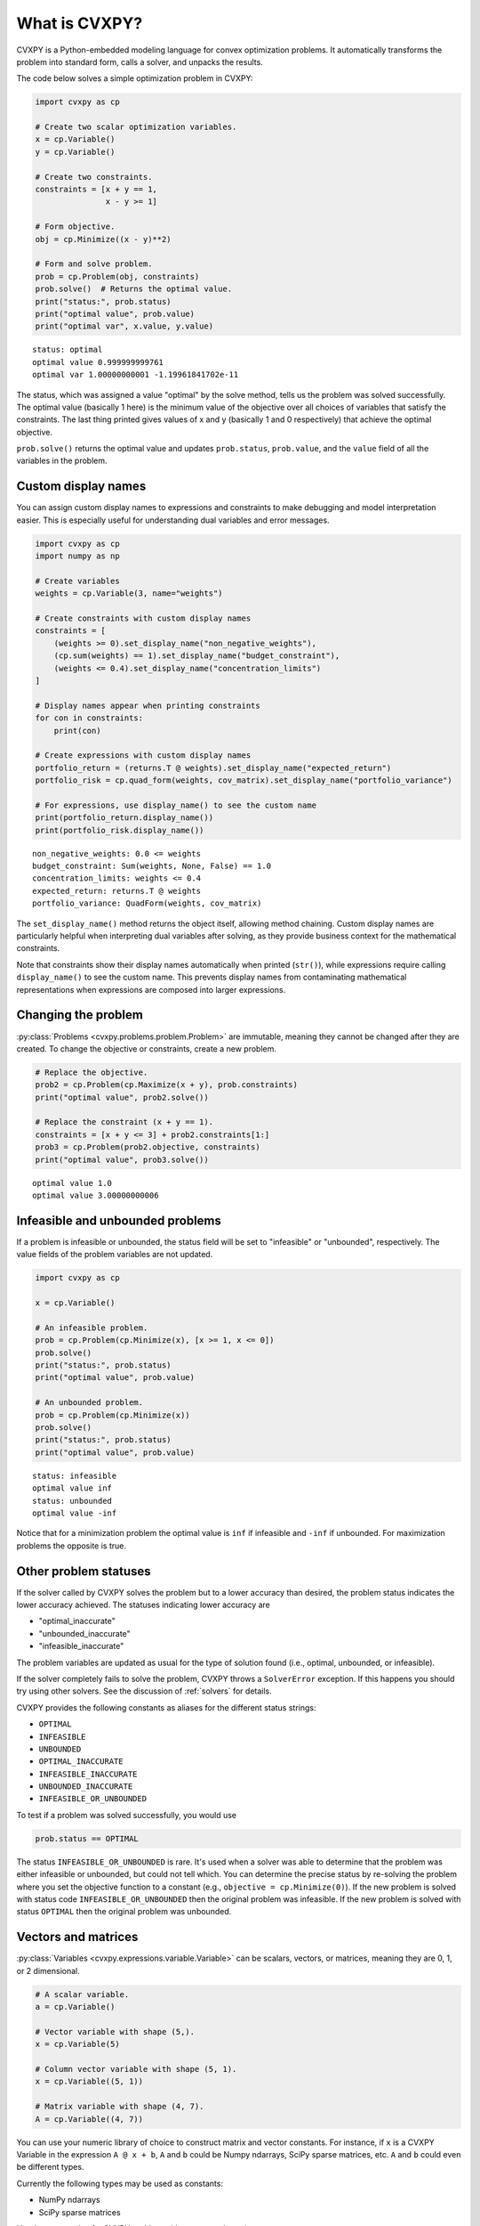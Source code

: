 .. _intro:

What is CVXPY?
==============

CVXPY is a Python-embedded modeling language for convex optimization
problems. It
automatically transforms the problem into standard form, calls a solver,
and unpacks the results.

The code below solves a simple optimization problem in CVXPY:

.. code:: python

    import cvxpy as cp

    # Create two scalar optimization variables.
    x = cp.Variable()
    y = cp.Variable()

    # Create two constraints.
    constraints = [x + y == 1,
                   x - y >= 1]

    # Form objective.
    obj = cp.Minimize((x - y)**2)

    # Form and solve problem.
    prob = cp.Problem(obj, constraints)
    prob.solve()  # Returns the optimal value.
    print("status:", prob.status)
    print("optimal value", prob.value)
    print("optimal var", x.value, y.value)

::

    status: optimal
    optimal value 0.999999999761
    optimal var 1.00000000001 -1.19961841702e-11


The status, which was assigned a value "optimal" by the solve method,
tells us the problem was solved successfully. The optimal value
(basically 1 here) is the minimum value of the objective over all
choices of variables that satisfy the constraints. The last thing
printed gives values of x and y (basically 1 and 0 respectively) that
achieve the optimal objective.

``prob.solve()`` returns the optimal value and updates ``prob.status``,
``prob.value``, and the ``value`` field of all the variables in the
problem.

Custom display names
---------------------

You can assign custom display names to expressions and constraints to make 
debugging and model interpretation easier. This is especially useful for 
understanding dual variables and error messages.

.. code:: python

    import cvxpy as cp
    import numpy as np
    
    # Create variables
    weights = cp.Variable(3, name="weights")
    
    # Create constraints with custom display names
    constraints = [
        (weights >= 0).set_display_name("non_negative_weights"),
        (cp.sum(weights) == 1).set_display_name("budget_constraint"),
        (weights <= 0.4).set_display_name("concentration_limits")
    ]
    
    # Display names appear when printing constraints
    for con in constraints:
        print(con)
        
    # Create expressions with custom display names  
    portfolio_return = (returns.T @ weights).set_display_name("expected_return")
    portfolio_risk = cp.quad_form(weights, cov_matrix).set_display_name("portfolio_variance")
    
    # For expressions, use display_name() to see the custom name
    print(portfolio_return.display_name())
    print(portfolio_risk.display_name())

::

    non_negative_weights: 0.0 <= weights
    budget_constraint: Sum(weights, None, False) == 1.0  
    concentration_limits: weights <= 0.4
    expected_return: returns.T @ weights
    portfolio_variance: QuadForm(weights, cov_matrix)

The ``set_display_name()`` method returns the object itself, allowing method chaining.
Custom display names are particularly helpful when interpreting dual variables
after solving, as they provide business context for the mathematical constraints.

Note that constraints show their display names automatically when printed (``str()``),
while expressions require calling ``display_name()`` to see the custom name. This
prevents display names from contaminating mathematical representations when
expressions are composed into larger expressions.

Changing the problem
--------------------

:py:class:`Problems <cvxpy.problems.problem.Problem>` are immutable, meaning they
cannot be changed after they are created.  To change the objective or
constraints, create a new problem.

.. code:: python

    # Replace the objective.
    prob2 = cp.Problem(cp.Maximize(x + y), prob.constraints)
    print("optimal value", prob2.solve())

    # Replace the constraint (x + y == 1).
    constraints = [x + y <= 3] + prob2.constraints[1:]
    prob3 = cp.Problem(prob2.objective, constraints)
    print("optimal value", prob3.solve())

::

    optimal value 1.0
    optimal value 3.00000000006


Infeasible and unbounded problems
---------------------------------

If a problem is infeasible or unbounded, the status field will be set to
"infeasible" or "unbounded", respectively. The value fields of the
problem variables are not updated.

.. code:: python

    import cvxpy as cp

    x = cp.Variable()

    # An infeasible problem.
    prob = cp.Problem(cp.Minimize(x), [x >= 1, x <= 0])
    prob.solve()
    print("status:", prob.status)
    print("optimal value", prob.value)

    # An unbounded problem.
    prob = cp.Problem(cp.Minimize(x))
    prob.solve()
    print("status:", prob.status)
    print("optimal value", prob.value)

::

    status: infeasible
    optimal value inf
    status: unbounded
    optimal value -inf


Notice that for a minimization problem the optimal value is ``inf`` if
infeasible and ``-inf`` if unbounded. For maximization problems the
opposite is true.

Other problem statuses
----------------------

If the solver called by CVXPY solves the problem but to a lower accuracy than desired, the
problem status indicates the lower accuracy achieved. The
statuses indicating lower accuracy are

* "optimal\_inaccurate"
* "unbounded\_inaccurate"
* "infeasible\_inaccurate"

The problem variables are updated as usual for the type of solution
found (i.e., optimal, unbounded, or infeasible).

If the solver completely fails to solve the problem, CVXPY throws a ``SolverError`` exception.
If this happens you should try using other solvers. See
the discussion of :ref:`solvers` for details.

CVXPY provides the following constants as aliases for the different status strings:

* ``OPTIMAL``
* ``INFEASIBLE``
* ``UNBOUNDED``
*  ``OPTIMAL_INACCURATE``
* ``INFEASIBLE_INACCURATE``
* ``UNBOUNDED_INACCURATE``
* ``INFEASIBLE_OR_UNBOUNDED``

To test if a problem was solved successfully, you would use

.. code:: python

    prob.status == OPTIMAL

The status ``INFEASIBLE_OR_UNBOUNDED`` is rare. It's used when a solver was able to
determine that the problem was either infeasible or unbounded, but could not tell which.
You can determine the precise status by re-solving the problem where you
set the objective function to a constant (e.g., ``objective = cp.Minimize(0)``).
If the new problem is solved with status code ``INFEASIBLE_OR_UNBOUNDED`` then the
original problem was infeasible. If the new problem is solved with status ``OPTIMAL``
then the original problem was unbounded.

Vectors and matrices
--------------------

:py:class:`Variables <cvxpy.expressions.variable.Variable>` can be scalars,
vectors, or matrices, meaning they are 0, 1, or 2 dimensional.


.. code:: python

    # A scalar variable.
    a = cp.Variable()

    # Vector variable with shape (5,).
    x = cp.Variable(5)

    # Column vector variable with shape (5, 1).
    x = cp.Variable((5, 1))

    # Matrix variable with shape (4, 7).
    A = cp.Variable((4, 7))

You can use your numeric library of choice to construct matrix and
vector constants. For instance, if ``x`` is a CVXPY Variable in the
expression ``A @ x + b``, ``A`` and ``b`` could be Numpy ndarrays, SciPy
sparse matrices, etc. ``A`` and ``b`` could even be different types.

Currently the following types may be used as constants:

-  NumPy ndarrays
-  SciPy sparse matrices

Here's an example of a CVXPY problem with vectors and matrices:

.. code:: python

    # Solves a bounded least-squares problem.
    import cvxpy as cp
    import numpy as np

    # Problem data.
    m = 10
    n = 5
    numpy.random.seed(1)
    A = np.random.randn(m, n)
    b = np.random.randn(m)

    # Construct the problem.
    x = cp.Variable(n)
    objective = cp.Minimize(cp.sum_squares(A @ x - b))
    constraints = [0 <= x, x <= 1]
    prob = cp.Problem(objective, constraints)

    print("Optimal objective value", prob.solve())
    print("Optimal variable value")
    print(x.value) # A numpy ndarray.

::

    Optimal objective value 4.14133859146
    Optimal variable value
    [ -5.11480673e-21   6.30625742e-21   1.34643668e-01   1.24976681e-01
    -4.79039542e-21]

Constraints
-----------

As shown in the example code, you can use ``==``, ``<=``, and ``>=`` to construct constraints in CVXPY. Equality and inequality constraints are elementwise, whether they involve scalars, vectors, or matrices. For example, together the constraints ``0 <= x`` and ``x <= 1`` mean that every entry of ``x`` is between 0 and 1.

If you want matrix inequalities that represent semi-definite cone constraints, see :ref:`semidefinite`. The section explains how to express a semi-definite cone inequality.

You cannot construct inequalities with ``<`` and ``>``. Strict inequalities don't make sense in a real world setting. Also, you cannot chain constraints together, e.g., ``0 <= x <= 1`` or ``x == y == 2``. The Python interpreter treats chained constraints in such a way that CVXPY cannot capture them. CVXPY will raise an exception if you write a chained constraint.

Parameters
----------

:py:class:`Parameters <cvxpy.expressions.constants.parameter.Parameter>` are symbolic
representations of constants. The purpose of parameters is to change the value
of a constant in a problem without reconstructing the entire problem. In many
cases, solving a parametrized program multiple times can be
substantially faster than repeatedly solving a new problem: after reading
this section, be sure to read the tutorial on :ref:`dpp` (DPP).

When you create a parameter you have the option of specifying attributes such as the
sign of the parameter's entries, whether the parameter is symmetric, etc.
These attributes are used in :ref:`dcp` and are unknown unless specified.
Parameters can be assigned a constant value any time after they are created.
The constant value must have the same dimensions and attributes
as those specified when the parameter was created.

.. code:: python

    # Positive scalar parameter.
    m = cp.Parameter(nonneg=True)

    # Column vector parameter with unknown sign (by default).
    c = cp.Parameter(5)

    # Matrix parameter with negative entries.
    G = cp.Parameter((4, 7), nonpos=True)

    # Assigns a constant value to G.
    G.value = -np.ones((4, 7))

You can initialize a parameter with a value. The following code segments are equivalent:

.. code:: python

    # Create parameter, then assign value.
    rho = cp.Parameter(nonneg=True)
    rho.value = 2

    # Initialize parameter with a value.
    rho = cp.Parameter(nonneg=True, value=2)

Computing trade-off curves is a common use of parameters. The example below
computes a trade-off curve for a LASSO problem.

.. code:: python

    import cvxpy as cp
    import numpy as np
    import matplotlib.pyplot as plt

    # Problem data.
    n = 15
    m = 10
    np.random.seed(1)
    A = np.random.randn(n, m)
    b = np.random.randn(n)
    # gamma must be nonnegative due to DCP rules.
    gamma = cp.Parameter(nonneg=True)

    # Construct the problem.
    x = cp.Variable(m)
    error = cp.sum_squares(A @ x - b)
    obj = cp.Minimize(error + gamma*cp.norm(x, 1))
    prob = cp.Problem(obj)

    # Construct a trade-off curve of ||Ax-b||^2 vs. ||x||_1
    sq_penalty = []
    l1_penalty = []
    x_values = []
    gamma_vals = np.logspace(-4, 6)
    for val in gamma_vals:
        gamma.value = val
        prob.solve()
        # Use expr.value to get the numerical value of
        # an expression in the problem.
        sq_penalty.append(error.value)
        l1_penalty.append(cp.norm(x, 1).value)
        x_values.append(x.value)

    plt.rc('text', usetex=True)
    plt.rc('font', family='serif')
    plt.figure(figsize=(6,10))

    # Plot trade-off curve.
    plt.subplot(211)
    plt.plot(l1_penalty, sq_penalty)
    plt.xlabel(r'\|x\|_1', fontsize=16)
    plt.ylabel(r'\|Ax-b\|^2', fontsize=16)
    plt.title('Trade-Off Curve for LASSO', fontsize=16)

    # Plot entries of x vs. gamma.
    plt.subplot(212)
    for i in range(m):
        plt.plot(gamma_vals, [xi[i] for xi in x_values])
    plt.xlabel(r'\gamma', fontsize=16)
    plt.ylabel(r'x_{i}', fontsize=16)
    plt.xscale('log')
    plt.title(r'\text{Entries of x vs. }\gamma', fontsize=16)

    plt.tight_layout()
    plt.show()


.. image:: tutorial_files/tutorial_20_0.png


Trade-off curves can easily be computed in parallel. The code below
computes in parallel the optimal x for each :math:`\gamma` in the LASSO
problem above.

.. code:: python

    from multiprocessing import Pool

    # Assign a value to gamma and find the optimal x.
    def get_x(gamma_value):
        gamma.value = gamma_value
        result = prob.solve()
        return x.value

    # Parallel computation (set to 1 process here).
    pool = Pool(processes = 1)
    x_values = pool.map(get_x, gamma_vals)
